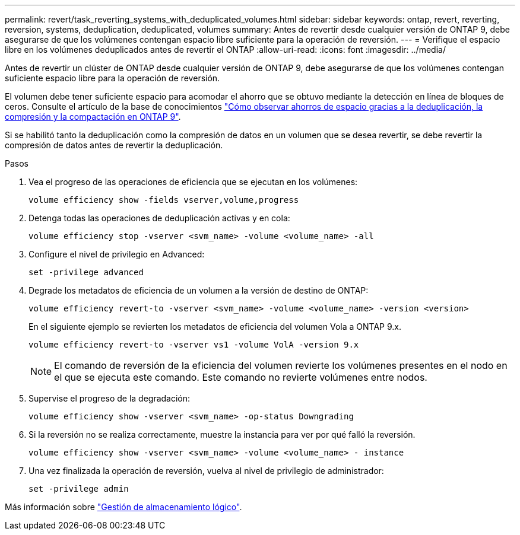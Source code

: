---
permalink: revert/task_reverting_systems_with_deduplicated_volumes.html 
sidebar: sidebar 
keywords: ontap, revert, reverting, reversion, systems, deduplication, deduplicated, volumes 
summary: Antes de revertir desde cualquier versión de ONTAP 9, debe asegurarse de que los volúmenes contengan espacio libre suficiente para la operación de reversión. 
---
= Verifique el espacio libre en los volúmenes deduplicados antes de revertir el ONTAP
:allow-uri-read: 
:icons: font
:imagesdir: ../media/


[role="lead"]
Antes de revertir un clúster de ONTAP desde cualquier versión de ONTAP 9, debe asegurarse de que los volúmenes contengan suficiente espacio libre para la operación de reversión.

El volumen debe tener suficiente espacio para acomodar el ahorro que se obtuvo mediante la detección en línea de bloques de ceros. Consulte el artículo de la base de conocimientos link:https://kb.netapp.com/Advice_and_Troubleshooting/Data_Storage_Software/ONTAP_OS/How_to_see_space_savings_from_deduplication%2C_compression%2C_and_compaction_in_ONTAP_9["Cómo observar ahorros de espacio gracias a la deduplicación, la compresión y la compactación en ONTAP 9"].

Si se habilitó tanto la deduplicación como la compresión de datos en un volumen que se desea revertir, se debe revertir la compresión de datos antes de revertir la deduplicación.

.Pasos
. Vea el progreso de las operaciones de eficiencia que se ejecutan en los volúmenes:
+
[source, cli]
----
volume efficiency show -fields vserver,volume,progress
----
. Detenga todas las operaciones de deduplicación activas y en cola:
+
[source, cli]
----
volume efficiency stop -vserver <svm_name> -volume <volume_name> -all
----
. Configure el nivel de privilegio en Advanced:
+
[source, cli]
----
set -privilege advanced
----
. Degrade los metadatos de eficiencia de un volumen a la versión de destino de ONTAP:
+
[source, cli]
----
volume efficiency revert-to -vserver <svm_name> -volume <volume_name> -version <version>
----
+
En el siguiente ejemplo se revierten los metadatos de eficiencia del volumen Vola a ONTAP 9.x.

+
[listing]
----
volume efficiency revert-to -vserver vs1 -volume VolA -version 9.x
----
+

NOTE: El comando de reversión de la eficiencia del volumen revierte los volúmenes presentes en el nodo en el que se ejecuta este comando. Este comando no revierte volúmenes entre nodos.

. Supervise el progreso de la degradación:
+
[source, cli]
----
volume efficiency show -vserver <svm_name> -op-status Downgrading
----
. Si la reversión no se realiza correctamente, muestre la instancia para ver por qué falló la reversión.
+
[source, cli]
----
volume efficiency show -vserver <svm_name> -volume <volume_name> - instance
----
. Una vez finalizada la operación de reversión, vuelva al nivel de privilegio de administrador:
+
[source, cli]
----
set -privilege admin
----


Más información sobre link:../volumes/index.html["Gestión de almacenamiento lógico"].
